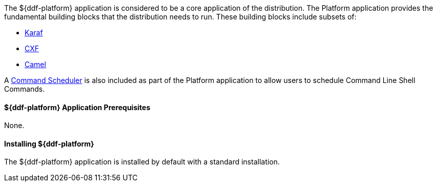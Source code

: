 :title: ${ddf-platform}
:status: published
:type: applicationReference
:summary: Provides the fundamental building blocks that the distribution needs to run.
:order: 06

The ${ddf-platform} application is considered to be a core application of the distribution.
The Platform application provides the fundamental building blocks that the distribution needs to run.
These building blocks include subsets of:

* http://karaf.apache.org/[Karaf] 
* http://cxf.apache.org/CXF[CXF] 
* http://camel.apache.org/[Camel] 

A <<_command_scheduler,Command Scheduler>> is also included as part of the Platform application to allow users to schedule Command Line Shell Commands.

====  ${ddf-platform} Application Prerequisites

None.

====  Installing ${ddf-platform}

The ${ddf-platform} application is installed by default with a standard installation.
